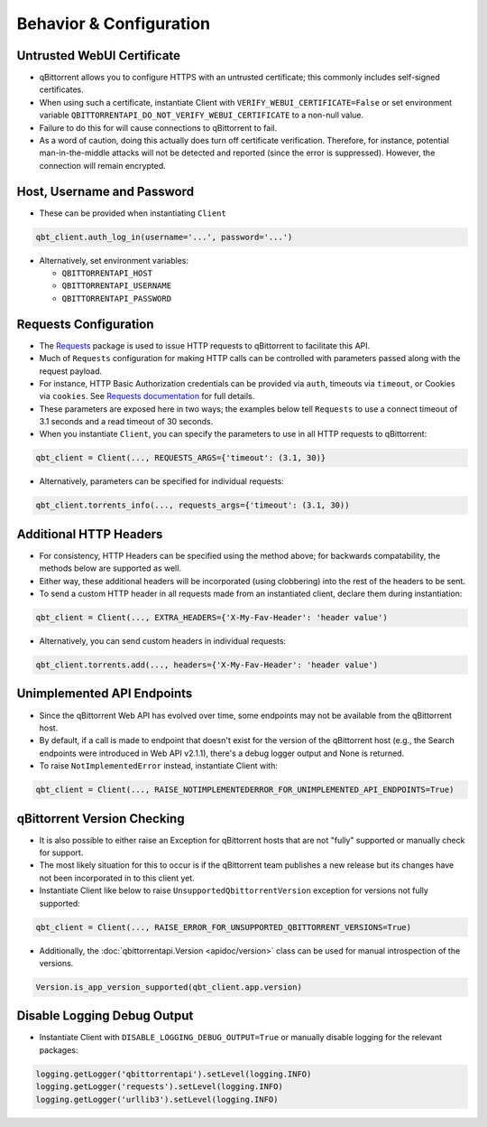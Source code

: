 Behavior & Configuration
================================

Untrusted WebUI Certificate
***************************
* qBittorrent allows you to configure HTTPS with an untrusted certificate; this commonly includes self-signed certificates.
* When using such a certificate, instantiate Client with ``VERIFY_WEBUI_CERTIFICATE=False`` or set environment variable ``QBITTORRENTAPI_DO_NOT_VERIFY_WEBUI_CERTIFICATE`` to a non-null value.
* Failure to do this for will cause connections to qBittorrent to fail.
* As a word of caution, doing this actually does turn off certificate verification. Therefore, for instance, potential man-in-the-middle attacks will not be detected and reported (since the error is suppressed). However, the connection will remain encrypted.

Host, Username and Password
***************************
* These can be provided when instantiating ``Client``

.. code:: python

    qbt_client.auth_log_in(username='...', password='...')

* Alternatively, set environment variables:

  * ``QBITTORRENTAPI_HOST``
  * ``QBITTORRENTAPI_USERNAME``
  * ``QBITTORRENTAPI_PASSWORD``

Requests Configuration
**********************
* The `Requests <https://requests.readthedocs.io/en/latest/>`_ package is used to issue HTTP requests to qBittorrent to facilitate this API.
* Much of ``Requests`` configuration for making HTTP calls can be controlled with parameters passed along with the request payload.
* For instance, HTTP Basic Authorization credentials can be provided via ``auth``, timeouts via ``timeout``, or Cookies via ``cookies``. See `Requests documentation <https://requests.readthedocs.io/en/latest/api/#requests.request>`_ for full details.
* These parameters are exposed here in two ways; the examples below tell ``Requests`` to use a connect timeout of 3.1 seconds and a read timeout of 30 seconds.
* When you instantiate ``Client``, you can specify the parameters to use in all HTTP requests to qBittorrent:

.. code:: python

    qbt_client = Client(..., REQUESTS_ARGS={'timeout': (3.1, 30)}

* Alternatively, parameters can be specified for individual requests:

.. code:: python

    qbt_client.torrents_info(..., requests_args={'timeout': (3.1, 30))

Additional HTTP Headers
***********************
* For consistency, HTTP Headers can be specified using the method above; for backwards compatability, the methods below are supported as well.
* Either way, these additional headers will be incorporated (using clobbering) into the rest of the headers to be sent.
* To send a custom HTTP header in all requests made from an instantiated client, declare them during instantiation:

.. code:: python

    qbt_client = Client(..., EXTRA_HEADERS={'X-My-Fav-Header': 'header value')

* Alternatively, you can send custom headers in individual requests:

.. code:: python

    qbt_client.torrents.add(..., headers={'X-My-Fav-Header': 'header value')

Unimplemented API Endpoints
***************************
* Since the qBittorrent Web API has evolved over time, some endpoints may not be available from the qBittorrent host.
* By default, if a call is made to endpoint that doesn't exist for the version of the qBittorrent host (e.g., the Search endpoints were introduced in Web API v2.1.1), there's a debug logger output and None is returned.
* To raise ``NotImplementedError`` instead, instantiate Client with:

.. code:: python

    qbt_client = Client(..., RAISE_NOTIMPLEMENTEDERROR_FOR_UNIMPLEMENTED_API_ENDPOINTS=True)

qBittorrent Version Checking
****************************
* It is also possible to either raise an Exception for qBittorrent hosts that are not "fully" supported or manually check for support.
* The most likely situation for this to occur is if the qBittorrent team publishes a new release but its changes have not been incorporated in to this client yet.
* Instantiate Client like below to raise ``UnsupportedQbittorrentVersion`` exception for versions not fully supported:

.. code:: python

    qbt_client = Client(..., RAISE_ERROR_FOR_UNSUPPORTED_QBITTORRENT_VERSIONS=True)

* Additionally, the :doc:`qbittorrentapi.Version <apidoc/version>` class can be used for manual introspection of the versions.

.. code:: python

    Version.is_app_version_supported(qbt_client.app.version)

Disable Logging Debug Output
****************************
* Instantiate Client with ``DISABLE_LOGGING_DEBUG_OUTPUT=True`` or manually disable logging for the relevant packages:

.. code:: python

    logging.getLogger('qbittorrentapi').setLevel(logging.INFO)
    logging.getLogger('requests').setLevel(logging.INFO)
    logging.getLogger('urllib3').setLevel(logging.INFO)
